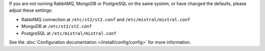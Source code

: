 If you are not running RabbitMQ, MongoDB or PostgreSQL on the same system, or have changed the
defaults, please adjust these settings:

* RabbitMQ connection at ``/etc/st2/st2.conf`` and ``/etc/mistral/mistral.conf``
* MongoDB at ``/etc/st2/st2.conf``
* PostgreSQL at ``/etc/mistral/mistral.conf``

See the :doc:`Configuration documentation </install/config/config>` for more information.
